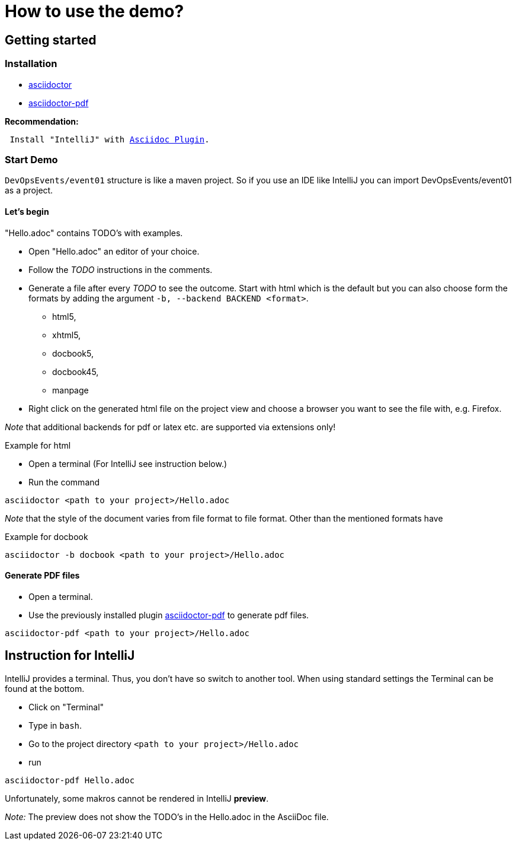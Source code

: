 = How to use the demo?

== Getting started

=== Installation

* https://asciidoctor.org/[asciidoctor]
* https://asciidoctor.org/docs/asciidoctor-pdf/[asciidoctor-pdf]

.*Recommendation:*
[subs=+macros]
----
 Install "IntelliJ" with https://plugins.jetbrains.com/plugin/7391-asciidoc[Asciidoc Plugin].
----


=== Start Demo

`DevOpsEvents/event01` structure is like a maven project.
So if you use an IDE like IntelliJ
you can import DevOpsEvents/event01 as a project.


==== Let's begin

"Hello.adoc" contains TODO's with examples.

* Open "Hello.adoc" an editor of your choice.
* Follow the _TODO_ instructions in the comments.
* Generate a file after every _TODO_ to see the outcome.
Start with html which is the default but you can also choose form the formats
by adding the argument `-b, --backend BACKEND <format>`.
** html5,
** xhtml5,
** docbook5,
** docbook45,
** manpage
* Right click on the generated html file on the project view and
  choose a browser you want to see the file with, e.g. Firefox.

_Note_ that additional backends for pdf or latex etc. are supported via extensions only!


.Example for html
* Open a terminal (For IntelliJ see instruction below.)
* Run the command
```
asciidoctor <path to your project>/Hello.adoc
```

_Note_ that the style of the document varies from file format to file format.
Other than the mentioned formats have

.Example for docbook
```
asciidoctor -b docbook <path to your project>/Hello.adoc
```

==== Generate PDF files

* Open a terminal.
* Use the previously installed plugin
https://asciidoctor.org/docs/asciidoctor-pdf/[asciidoctor-pdf]
 to generate pdf files.
```
asciidoctor-pdf <path to your project>/Hello.adoc
```

== Instruction for IntelliJ
IntelliJ provides a terminal.
Thus, you don't have so switch to another tool.
When using standard settings
the Terminal can be found at the bottom.

* Click on "Terminal"
* Type in `bash`.
* Go to the project directory `<path to your project>/Hello.adoc`
* run
```
asciidoctor-pdf Hello.adoc
```

Unfortunately, some makros cannot be rendered in IntelliJ *preview*.

_Note:_
The preview does not show the TODO's in the Hello.adoc in the AsciiDoc file.